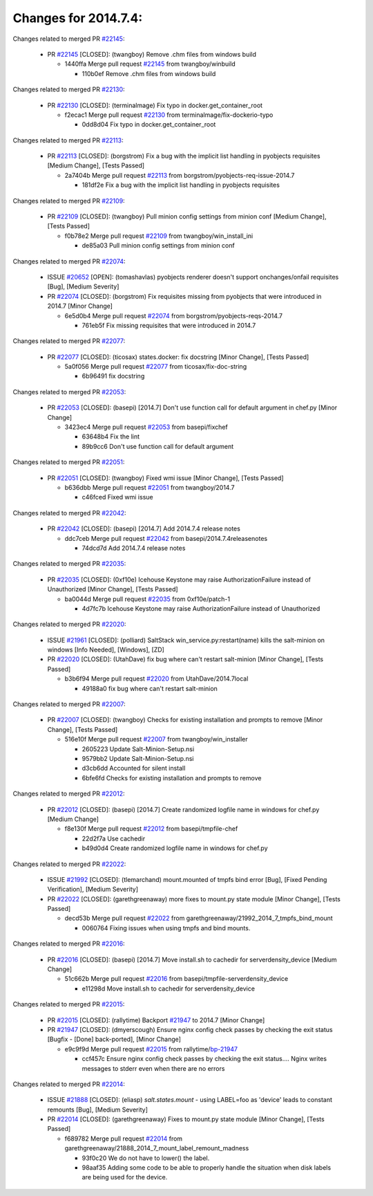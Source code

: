 =====================
Changes for 2014.7.4:
=====================

.. code-block:: bash
    pulling 18 issues:
    ....+...+.+.....+.....
    pulling 4 issues:
    ....

Changes related to merged PR `#22145`_:

  - PR `#22145`_ [CLOSED]: (twangboy) Remove .chm files from windows build 

    * 1440ffa Merge pull request `#22145`_ from twangboy/winbuild

      * 110b0ef Remove .chm files from windows build

Changes related to merged PR `#22130`_:

  - PR `#22130`_ [CLOSED]: (terminalmage) Fix typo in docker.get_container_root 

    * f2ecac1 Merge pull request `#22130`_ from terminalmage/fix-dockerio-typo

      * 0dd8d04 Fix typo in docker.get_container_root

Changes related to merged PR `#22113`_:

  - PR `#22113`_ [CLOSED]: (borgstrom) Fix a bug with the implicit list handling in pyobjects requisites [Medium Change], [Tests Passed]

    * 2a7404b Merge pull request `#22113`_ from borgstrom/pyobjects-req-issue-2014.7

      * 181df2e Fix a bug with the implicit list handling in pyobjects requisites

Changes related to merged PR `#22109`_:

  - PR `#22109`_ [CLOSED]: (twangboy) Pull minion config settings from minion conf [Medium Change], [Tests Passed]

    * f0b78e2 Merge pull request `#22109`_ from twangboy/win_install_ini

      * de85a03 Pull minion config settings from minion conf

Changes related to merged PR `#22074`_:

  - ISSUE `#20652`_ [OPEN]: (tomashavlas) pyobjects renderer doesn't support onchanges/onfail requisites [Bug], [Medium Severity]

  - PR `#22074`_ [CLOSED]: (borgstrom) Fix requisites missing from pyobjects that were introduced in 2014.7 [Minor Change]

    * 6e5d0b4 Merge pull request `#22074`_ from borgstrom/pyobjects-reqs-2014.7

      * 761eb5f Fix missing requisites that were introduced in 2014.7

Changes related to merged PR `#22077`_:

  - PR `#22077`_ [CLOSED]: (ticosax) states.docker: fix docstring [Minor Change], [Tests Passed]

    * 5a0f056 Merge pull request `#22077`_ from ticosax/fix-doc-string

      * 6b96491 fix docstring

Changes related to merged PR `#22053`_:

  - PR `#22053`_ [CLOSED]: (basepi) [2014.7] Don't use function call for default argument in chef.py [Minor Change]

    * 3423ec4 Merge pull request `#22053`_ from basepi/fixchef

      * 63648b4 Fix the lint

      * 89b9cc6 Don't use function call for default argument

Changes related to merged PR `#22051`_:

  - PR `#22051`_ [CLOSED]: (twangboy) Fixed wmi issue [Minor Change], [Tests Passed]

    * b636dbb Merge pull request `#22051`_ from twangboy/2014.7

      * c46fced Fixed wmi issue

Changes related to merged PR `#22042`_:

  - PR `#22042`_ [CLOSED]: (basepi) [2014.7] Add 2014.7.4 release notes 

    * ddc7ceb Merge pull request `#22042`_ from basepi/2014.7.4releasenotes

      * 74dcd7d Add 2014.7.4 release notes

Changes related to merged PR `#22035`_:

  - PR `#22035`_ [CLOSED]: (0xf10e) Icehouse Keystone may raise AuthorizationFailure instead of Unauthorized [Minor Change], [Tests Passed]

    * ba0044d Merge pull request `#22035`_ from 0xf10e/patch-1

      * 4d7fc7b Icehouse Keystone may raise AuthorizationFailure instead of Unauthorized

Changes related to merged PR `#22020`_:

  - ISSUE `#21961`_ [CLOSED]: (polliard) SaltStack win_service.py:restart(name) kills the salt-minion on windows [Info Needed], [Windows], [ZD]

  - PR `#22020`_ [CLOSED]: (UtahDave) fix bug where can't restart salt-minion [Minor Change], [Tests Passed]

    * b3b6f94 Merge pull request `#22020`_ from UtahDave/2014.7local

      * 49188a0 fix bug where can't restart salt-minion

Changes related to merged PR `#22007`_:

  - PR `#22007`_ [CLOSED]: (twangboy) Checks for existing installation and prompts to remove [Minor Change], [Tests Passed]

    * 516e10f Merge pull request `#22007`_ from twangboy/win_installer

      * 2605223 Update Salt-Minion-Setup.nsi

      * 9579bb2 Update Salt-Minion-Setup.nsi

      * d3cb6dd Accounted for silent install

      * 6bfe6fd Checks for existing installation and prompts to remove

Changes related to merged PR `#22012`_:

  - PR `#22012`_ [CLOSED]: (basepi) [2014.7] Create randomized logfile name in windows for chef.py [Medium Change]

    * f8e130f Merge pull request `#22012`_ from basepi/tmpfile-chef

      * 22d2f7a Use cachedir

      * b49d0d4 Create randomized logfile name in windows for chef.py

Changes related to merged PR `#22022`_:

  - ISSUE `#21992`_ [CLOSED]: (tlemarchand) mount.mounted of tmpfs bind error [Bug], [Fixed Pending Verification], [Medium Severity]

  - PR `#22022`_ [CLOSED]: (garethgreenaway) more fixes to mount.py state module [Minor Change], [Tests Passed]

    * decd53b Merge pull request `#22022`_ from garethgreenaway/21992_2014_7_tmpfs_bind_mount

      * 0060764 Fixing issues when using tmpfs and bind mounts.

Changes related to merged PR `#22016`_:

  - PR `#22016`_ [CLOSED]: (basepi) [2014.7] Move install.sh to cachedir for serverdensity_device [Medium Change]

    * 51c662b Merge pull request `#22016`_ from basepi/tmpfile-serverdensity_device

      * e11298d Move install.sh to cachedir for serverdensity_device

Changes related to merged PR `#22015`_:

  - PR `#22015`_ [CLOSED]: (rallytime) Backport `#21947`_ to 2014.7 [Minor Change]

  - PR `#21947`_ [CLOSED]: (dmyerscough) Ensure nginx config check passes by checking the exit status [Bugfix - [Done] back-ported], [Minor Change]

    * e9c9f9d Merge pull request `#22015`_ from rallytime/`bp-21947`_

      * ccf457c Ensure nginx config check passes by checking the exit status.... Nginx writes messages to stderr even when there are no errors

Changes related to merged PR `#22014`_:

  - ISSUE `#21888`_ [CLOSED]: (eliasp) `salt.states.mount` - using LABEL=foo as 'device' leads to constant remounts [Bug], [Medium Severity]

  - PR `#22014`_ [CLOSED]: (garethgreenaway) Fixes to mount.py state module [Minor Change], [Tests Passed]

    * f689782 Merge pull request `#22014`_ from garethgreenaway/21888_2014_7_mount_label_remount_madness

      * 93f0c20 We do not have to lower() the label.

      * 98aaf35 Adding some code to be able to properly handle the situation when disk labels are being used for the device.



.. _`#20652`: https://github.com/saltstack/salt/issues/20652
.. _`#21888`: https://github.com/saltstack/salt/issues/21888
.. _`#21947`: https://github.com/saltstack/salt/issues/21947
.. _`#21961`: https://github.com/saltstack/salt/issues/21961
.. _`#21992`: https://github.com/saltstack/salt/issues/21992
.. _`#22007`: https://github.com/saltstack/salt/issues/22007
.. _`#22012`: https://github.com/saltstack/salt/issues/22012
.. _`#22014`: https://github.com/saltstack/salt/issues/22014
.. _`#22015`: https://github.com/saltstack/salt/issues/22015
.. _`#22016`: https://github.com/saltstack/salt/issues/22016
.. _`#22020`: https://github.com/saltstack/salt/issues/22020
.. _`#22022`: https://github.com/saltstack/salt/issues/22022
.. _`#22035`: https://github.com/saltstack/salt/issues/22035
.. _`#22042`: https://github.com/saltstack/salt/issues/22042
.. _`#22051`: https://github.com/saltstack/salt/issues/22051
.. _`#22053`: https://github.com/saltstack/salt/issues/22053
.. _`#22074`: https://github.com/saltstack/salt/issues/22074
.. _`#22077`: https://github.com/saltstack/salt/issues/22077
.. _`#22109`: https://github.com/saltstack/salt/issues/22109
.. _`#22113`: https://github.com/saltstack/salt/issues/22113
.. _`#22130`: https://github.com/saltstack/salt/issues/22130
.. _`#22145`: https://github.com/saltstack/salt/issues/22145
.. _`bp-21947`: https://github.com/saltstack/salt/issues/21947
